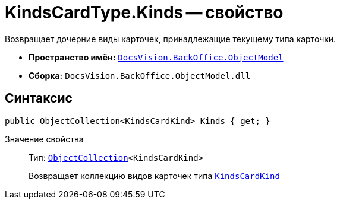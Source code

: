 = KindsCardType.Kinds -- свойство

Возвращает дочерние виды карточек, принадлежащие текущему типа карточки.

* *Пространство имён:* `xref:Platform-ObjectModel:ObjectModel_NS.adoc[DocsVision.BackOffice.ObjectModel]`
* *Сборка:* `DocsVision.BackOffice.ObjectModel.dll`

== Синтаксис

[source,csharp]
----
public ObjectCollection<KindsCardKind> Kinds { get; }
----

Значение свойства::
Тип: `xref:Platform-ObjectModel:ObjectCollection_CL.adoc[ObjectCollection]<KindsCardKind>`
+
Возвращает коллекцию видов карточек типа `xref:KindsCardKind_CL.adoc[KindsCardKind]`
